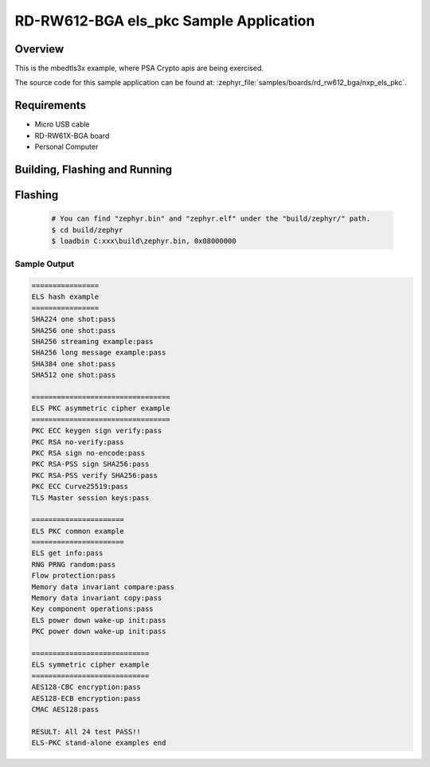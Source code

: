 .. _nxp_els_pkc:

RD-RW612-BGA els_pkc Sample Application
#######################################

Overview
********

This is the mbedtls3x example, where PSA Crypto apis are being exercised.

The source code for this sample application can be found at:
:zephyr_file:`samples/boards/rd_rw612_bga/nxp_els_pkc`.

Requirements
************

- Micro USB cable
- RD-RW61X-BGA board
- Personal Computer

Building, Flashing and Running
******************************

.. zephyr-app-commands::
   :zephyr-app: samples/boards/rd_rw612_bga/nxp_els_pkc
   :board: rd_rw612_bga
   :goals: build flash
   :compact:

Flashing
********

  .. code-block:: console

    # You can find "zephyr.bin" and "zephyr.elf" under the "build/zephyr/" path.
    $ cd build/zephyr
    $ loadbin C:xxx\build\zephyr.bin, 0x08000000

Sample Output
=============

.. code-block:: console

    ================
    ELS hash example
    ================
    SHA224 one shot:pass
    SHA256 one shot:pass
    SHA256 streaming example:pass
    SHA256 long message example:pass
    SHA384 one shot:pass
    SHA512 one shot:pass

    =================================
    ELS PKC asymmetric cipher example
    =================================
    PKC ECC keygen sign verify:pass
    PKC RSA no-verify:pass
    PKC RSA sign no-encode:pass
    PKC RSA-PSS sign SHA256:pass
    PKC RSA-PSS verify SHA256:pass
    PKC ECC Curve25519:pass
    TLS Master session keys:pass

    ======================
    ELS PKC common example
    ======================
    ELS get info:pass
    RNG PRNG random:pass
    Flow protection:pass
    Memory data invariant compare:pass
    Memory data invariant copy:pass
    Key component operations:pass
    ELS power down wake-up init:pass
    PKC power down wake-up init:pass

    ============================
    ELS symmetric cipher example
    ============================
    AES128-CBC encryption:pass
    AES128-ECB encryption:pass
    CMAC AES128:pass

    RESULT: All 24 test PASS!!
    ELS-PKC stand-alone examples end
